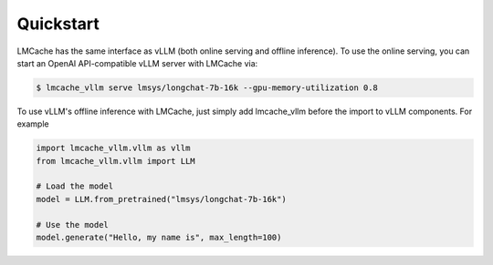 .. _quickstart:

Quickstart
==========

LMCache has the same interface as vLLM (both online serving and offline inference). 
To use the online serving, you can start an OpenAI API-compatible vLLM server with LMCache via:

.. code-block:: console

    $ lmcache_vllm serve lmsys/longchat-7b-16k --gpu-memory-utilization 0.8

To use vLLM's offline inference with LMCache, just simply add lmcache_vllm before the import to vLLM components. For example

.. code-block:: python

    import lmcache_vllm.vllm as vllm
    from lmcache_vllm.vllm import LLM 

    # Load the model
    model = LLM.from_pretrained("lmsys/longchat-7b-16k")

    # Use the model
    model.generate("Hello, my name is", max_length=100)



